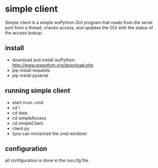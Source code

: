 * simple client
  Simple client is a simple wxPython GUI program that reads from the serial
	port from a thread, checks access, and updates the GUI with the status of
	the access lookup.

** install
   - download and install wxPython: http://www.wxpython.org/download.php
   - pip install requests
   - pip install pyserial

** running simple client
	 - start->run: cmd
	 - cd \
	 - cd data
	 - cd simpleAccess
	 - cd simpleClient
	 - client.py
	 - (you can minizmize the cmd window)

** configuration
	 all configuration is done in the run.cfg file.
